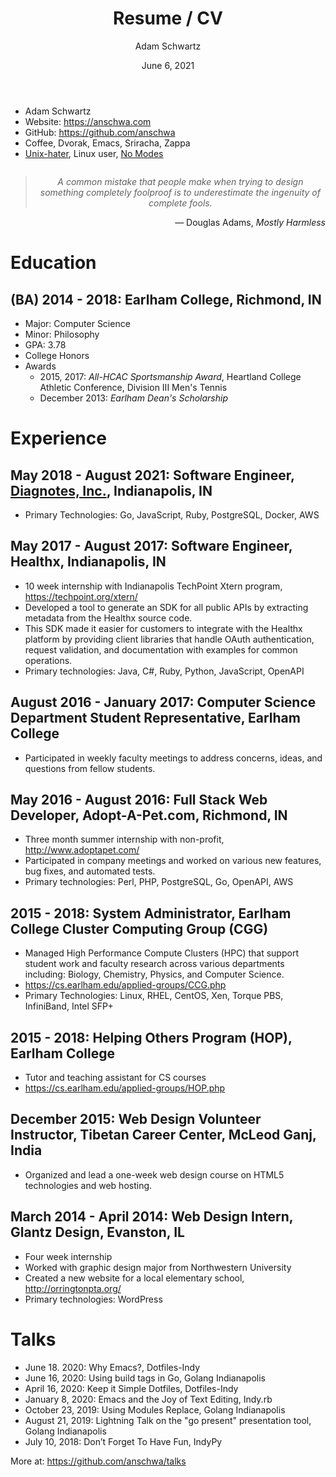 #+TITLE: Resume / CV
#+AUTHOR: Adam Schwartz
#+DATE: June 6, 2021
#+OPTIONS: html-postamble:"<p>Last&nbsp;updated:&nbsp;%C</p>"
#+HTML_HEAD: <link rel="stylesheet" href="./style.css" />
#+HTML_HEAD: <link rel="stylesheet" href="./print.css" media="print" />

#+ATTR_HTML: :class print
- Adam Schwartz
- Website: [[https://anschwa.com]]
- GitHub: [[https://github.com/anschwa]]
- Coffee, Dvorak, Emacs, Sriracha, Zappa
- [[https://en.wikipedia.org/wiki/The_UNIX-HATERS_Handbook][Unix-hater]], Linux user, [[https://www.nomodes.com/Larry_Tesler_Consulting/Home.html][No Modes]]

#+BEGIN_EXPORT html
<figure style="text-align: center; margin: 2em 0;">
  <blockquote style="font-style: italic;">
    A common mistake that people make when trying to design something
    completely foolproof is to underestimate the ingenuity of complete fools.
  </blockquote>

  <figcaption style="text-align: right;">
    &mdash; Douglas Adams, <cite>Mostly Harmless</cite>
  </figcaption>
</figure>
#+END_EXPORT

* Education
** (BA) 2014 - 2018: Earlham College, Richmond, IN
- Major: Computer Science
- Minor: Philosophy
- GPA: 3.78
- College Honors
- Awards
  - 2015, 2017: /All-HCAC Sportsmanship Award/, Heartland College Athletic Conference, Division III Men's Tennis
  - December 2013: /Earlham Dean's Scholarship/

** 2010 - 2014: New Trier Township High School, Winnetka, IL       :noexport:
- GPA: 4.05
- Honor Roll
- Awards
  - May 2014: /Business Education Student of the Year Finalist/, New Trier Township High School
    - Senior Award of Distinction: Demonstrating professionalism and commitment to leadership

* Experience
** May 2018 - August 2021: *Software Engineer*, [[https://www.diagnotes.com/][Diagnotes, Inc.]], Indianapolis, IN
- Primary Technologies: Go, JavaScript, Ruby, PostgreSQL, Docker, AWS

** May 2017 - August 2017: *Software Engineer*, Healthx, Indianapolis, IN
- 10 week internship with Indianapolis TechPoint Xtern program, [[https://techpoint.org/xtern/][https://techpoint.org/xtern/]]
- Developed a tool to generate an SDK for all public APIs by
  extracting metadata from the Healthx source code.
- This SDK made it easier for customers to integrate with the Healthx
  platform by providing client libraries that handle OAuth
  authentication, request validation, and documentation with examples
  for common operations.
- Primary technologies: Java, C#, Ruby, Python, JavaScript, OpenAPI

** August 2016 - January 2017: *Computer Science Department Student Representative*, Earlham College
- Participated in weekly faculty meetings to address concerns, ideas,
  and questions from fellow students.

** May 2016 - August 2016: *Full Stack Web Developer*, Adopt-A-Pet.com, Richmond, IN
- Three month summer internship with non-profit, http://www.adoptapet.com/
- Participated in company meetings and worked on various new features,
  bug fixes, and automated tests.
- Primary technologies: Perl, PHP, PostgreSQL, Go, OpenAPI, AWS

** 2015 - 2018: *System Administrator*, Earlham College Cluster Computing Group (CGG)
- Managed High Performance Compute Clusters (HPC) that support
  student work and faculty research across various departments
  including: Biology, Chemistry, Physics, and Computer Science.
- https://cs.earlham.edu/applied-groups/CCG.php
- Primary Technologies: Linux, RHEL, CentOS, Xen, Torque PBS, InfiniBand, Intel SFP+

** 2015 - 2018: *Helping Others Program (HOP)*, Earlham College
- Tutor and teaching assistant for CS courses
- https://cs.earlham.edu/applied-groups/HOP.php

** December 2015: Web Design *Volunteer Instructor*, Tibetan Career Center, McLeod Ganj, India
- Organized and lead a one-week web design course on HTML5 technologies and web hosting.

** March 2014 - April 2014: *Web Design Intern*, Glantz Design, Evanston, IL
- Four week internship
- Worked with graphic design major from Northwestern University
- Created a new website for a local elementary school, http://orringtonpta.org/
- Primary technologies: WordPress

* Talks
- June 18. 2020: Why Emacs?, Dotfiles-Indy
- June 16, 2020: Using build tags in Go, Golang Indianapolis
- April 16, 2020: Keep it Simple Dotfiles, Dotfiles-Indy
- January 8, 2020: Emacs and the Joy of Text Editing, Indy.rb
- October 23, 2019: Using Modules Replace, Golang Indianapolis
- August 21, 2019: Lightning Talk on the "go present" presentation tool, Golang Indianapolis
- July 10, 2018: Don’t Forget To Have Fun, IndyPy

More at: https://github.com/anschwa/talks
